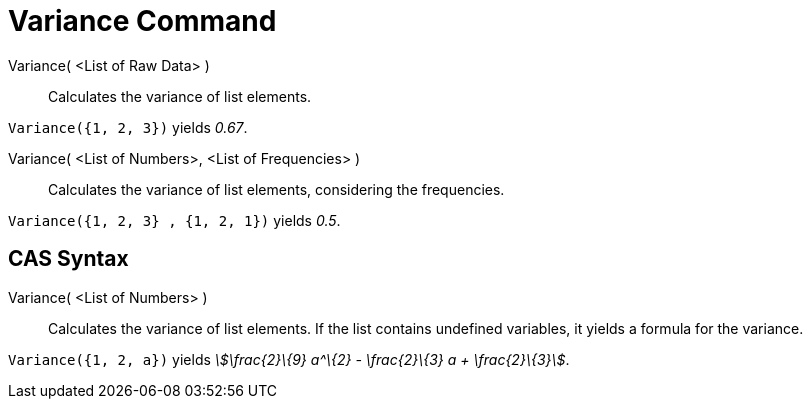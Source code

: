 = Variance Command
:page-en: commands/Variance
ifdef::env-github[:imagesdir: /en/modules/ROOT/assets/images]

Variance( <List of Raw Data> )::
  Calculates the variance of list elements.

[EXAMPLE]
====

`++Variance({1, 2, 3})++` yields _0.67_.

====

Variance( <List of Numbers>, <List of Frequencies> )::
  Calculates the variance of list elements, considering the frequencies.

[EXAMPLE]
====

`++Variance({1, 2, 3} , {1, 2, 1})++` yields _0.5_.

====

== CAS Syntax

Variance( <List of Numbers> )::
  Calculates the variance of list elements. If the list contains undefined variables, it yields a formula for the
  variance.

[EXAMPLE]
====

`++Variance({1, 2, a})++` yields _stem:[\frac{2}\{9} a^\{2} - \frac{2}\{3} a + \frac{2}\{3}]_.

====

